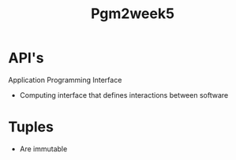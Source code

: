 #+title: Pgm2week5



* API's
Application Programming Interface
- Computing interface that defines interactions between software

* Tuples
- Are immutable
